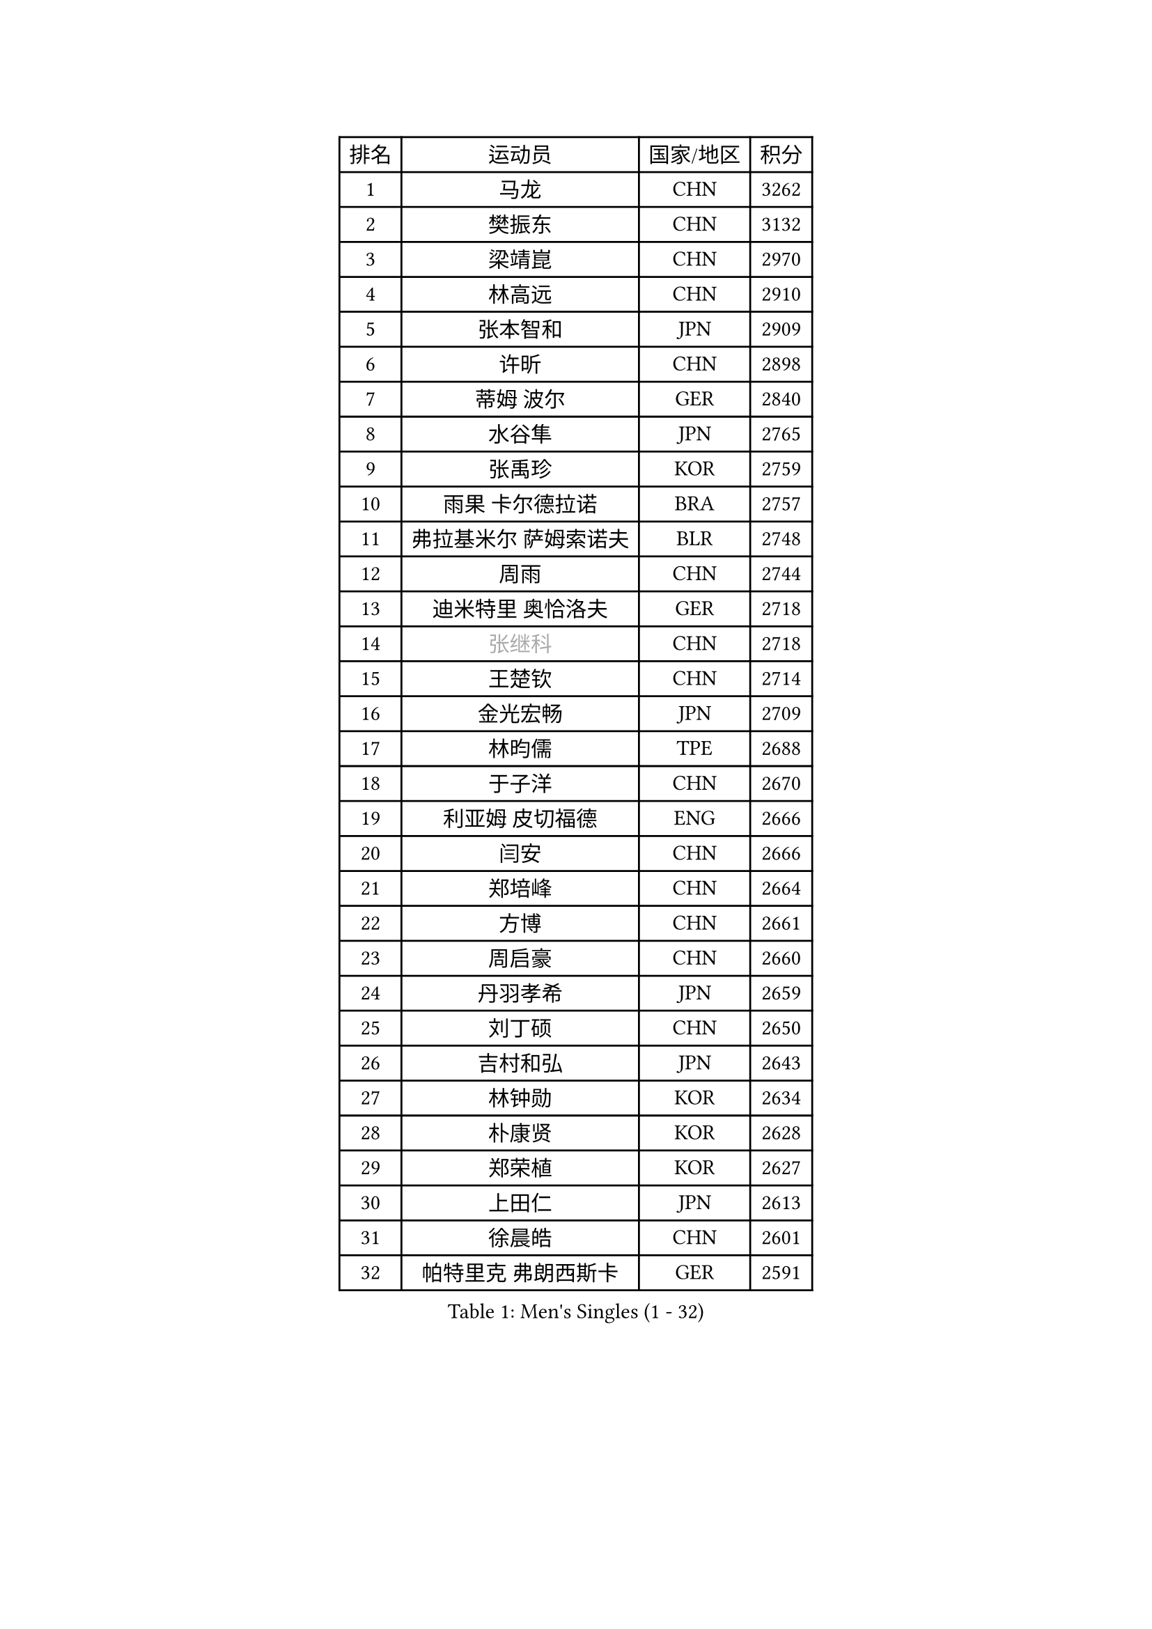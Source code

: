 
#set text(font: ("Courier New", "NSimSun"))
#figure(
  caption: "Men's Singles (1 - 32)",
    table(
      columns: 4,
      [排名], [运动员], [国家/地区], [积分],
      [1], [马龙], [CHN], [3262],
      [2], [樊振东], [CHN], [3132],
      [3], [梁靖崑], [CHN], [2970],
      [4], [林高远], [CHN], [2910],
      [5], [张本智和], [JPN], [2909],
      [6], [许昕], [CHN], [2898],
      [7], [蒂姆 波尔], [GER], [2840],
      [8], [水谷隼], [JPN], [2765],
      [9], [张禹珍], [KOR], [2759],
      [10], [雨果 卡尔德拉诺], [BRA], [2757],
      [11], [弗拉基米尔 萨姆索诺夫], [BLR], [2748],
      [12], [周雨], [CHN], [2744],
      [13], [迪米特里 奥恰洛夫], [GER], [2718],
      [14], [#text(gray, "张继科")], [CHN], [2718],
      [15], [王楚钦], [CHN], [2714],
      [16], [金光宏畅], [JPN], [2709],
      [17], [林昀儒], [TPE], [2688],
      [18], [于子洋], [CHN], [2670],
      [19], [利亚姆 皮切福德], [ENG], [2666],
      [20], [闫安], [CHN], [2666],
      [21], [郑培峰], [CHN], [2664],
      [22], [方博], [CHN], [2661],
      [23], [周启豪], [CHN], [2660],
      [24], [丹羽孝希], [JPN], [2659],
      [25], [刘丁硕], [CHN], [2650],
      [26], [吉村和弘], [JPN], [2643],
      [27], [林钟勋], [KOR], [2634],
      [28], [朴康贤], [KOR], [2628],
      [29], [郑荣植], [KOR], [2627],
      [30], [上田仁], [JPN], [2613],
      [31], [徐晨皓], [CHN], [2601],
      [32], [帕特里克 弗朗西斯卡], [GER], [2591],
    )
  )#pagebreak()

#set text(font: ("Courier New", "NSimSun"))
#figure(
  caption: "Men's Singles (33 - 64)",
    table(
      columns: 4,
      [排名], [运动员], [国家/地区], [积分],
      [33], [WALTHER Ricardo], [GER], [2590],
      [34], [贝内迪克特 杜达], [GER], [2578],
      [35], [#text(gray, "丁祥恩")], [KOR], [2575],
      [36], [马蒂亚斯 法尔克], [SWE], [2573],
      [37], [#text(gray, "李平")], [QAT], [2572],
      [38], [李尚洙], [KOR], [2569],
      [39], [马克斯 弗雷塔斯], [POR], [2567],
      [40], [森园政崇], [JPN], [2565],
      [41], [达科 约奇克], [SLO], [2562],
      [42], [克里斯坦 卡尔松], [SWE], [2561],
      [43], [朱霖峰], [CHN], [2553],
      [44], [大岛祐哉], [JPN], [2550],
      [45], [赵子豪], [CHN], [2542],
      [46], [特鲁斯 莫雷加德], [SWE], [2541],
      [47], [及川瑞基], [JPN], [2539],
      [48], [松平健太], [JPN], [2529],
      [49], [薛飞], [CHN], [2528],
      [50], [宇田幸矢], [JPN], [2523],
      [51], [HABESOHN Daniel], [AUT], [2522],
      [52], [庄智渊], [TPE], [2520],
      [53], [吉村真晴], [JPN], [2519],
      [54], [赵胜敏], [KOR], [2513],
      [55], [马特], [CHN], [2508],
      [56], [PERSSON Jon], [SWE], [2508],
      [57], [TAKAKIWA Taku], [JPN], [2505],
      [58], [徐瑛彬], [CHN], [2501],
      [59], [周恺], [CHN], [2494],
      [60], [亚历山大 希巴耶夫], [RUS], [2493],
      [61], [王臻], [CAN], [2487],
      [62], [徐海东], [CHN], [2486],
      [63], [汪洋], [SVK], [2481],
      [64], [邱党], [GER], [2480],
    )
  )#pagebreak()

#set text(font: ("Courier New", "NSimSun"))
#figure(
  caption: "Men's Singles (65 - 96)",
    table(
      columns: 4,
      [排名], [运动员], [国家/地区], [积分],
      [65], [奥维迪乌 伊奥内斯库], [ROU], [2480],
      [66], [帕纳吉奥迪斯 吉奥尼斯], [GRE], [2479],
      [67], [沙拉特 卡马尔 阿昌塔], [IND], [2477],
      [68], [陈建安], [TPE], [2476],
      [69], [安德烈 加奇尼], [CRO], [2474],
      [70], [特里斯坦 弗洛雷], [FRA], [2473],
      [71], [GERELL Par], [SWE], [2468],
      [72], [艾曼纽 莱贝松], [FRA], [2466],
      [73], [西蒙 高兹], [FRA], [2465],
      [74], [巴斯蒂安 斯蒂格], [GER], [2465],
      [75], [卢文 菲鲁斯], [GER], [2465],
      [76], [AKKUZU Can], [FRA], [2463],
      [77], [GNANASEKARAN Sathiyan], [IND], [2462],
      [78], [诺沙迪 阿拉米扬], [IRI], [2459],
      [79], [基里尔 格拉西缅科], [KAZ], [2459],
      [80], [黄镇廷], [HKG], [2459],
      [81], [HIRANO Yuki], [JPN], [2459],
      [82], [PISTEJ Lubomir], [SVK], [2457],
      [83], [牛冠凯], [CHN], [2457],
      [84], [吉田雅己], [JPN], [2457],
      [85], [向鹏], [CHN], [2454],
      [86], [WANG Zengyi], [POL], [2452],
      [87], [卡纳克 贾哈], [USA], [2451],
      [88], [#text(gray, "KORIYAMA Hokuto")], [JPN], [2450],
      [89], [博扬 托基奇], [SLO], [2447],
      [90], [夸德里 阿鲁纳], [NGR], [2446],
      [91], [安宰贤], [KOR], [2444],
      [92], [SIRUCEK Pavel], [CZE], [2444],
      [93], [TSUBOI Gustavo], [BRA], [2441],
      [94], [詹斯 伦德奎斯特], [SWE], [2440],
      [95], [安东 卡尔伯格], [SWE], [2438],
      [96], [LIU Yebo], [CHN], [2438],
    )
  )#pagebreak()

#set text(font: ("Courier New", "NSimSun"))
#figure(
  caption: "Men's Singles (97 - 128)",
    table(
      columns: 4,
      [排名], [运动员], [国家/地区], [积分],
      [97], [神巧也], [JPN], [2437],
      [98], [OLAH Benedek], [FIN], [2435],
      [99], [奥马尔 阿萨尔], [EGY], [2422],
      [100], [STOYANOV Niagol], [ITA], [2421],
      [101], [ZHAI Yujia], [DEN], [2416],
      [102], [#text(gray, "侯英超")], [CHN], [2415],
      [103], [WEI Shihao], [CHN], [2415],
      [104], [MACHI Asuka], [JPN], [2414],
      [105], [户上隼辅], [JPN], [2413],
      [106], [雅克布 迪亚斯], [POL], [2410],
      [107], [NORDBERG Hampus], [SWE], [2408],
      [108], [寇磊], [UKR], [2408],
      [109], [MATSUDAIRA Kenji], [JPN], [2403],
      [110], [木造勇人], [JPN], [2402],
      [111], [HWANG Minha], [KOR], [2401],
      [112], [KIM Donghyun], [KOR], [2401],
      [113], [蒂亚戈 阿波罗尼亚], [POR], [2400],
      [114], [村松雄斗], [JPN], [2400],
      [115], [#text(gray, "XU Ruifeng")], [DEN], [2399],
      [116], [#text(gray, "朴申赫")], [PRK], [2398],
      [117], [BADOWSKI Marek], [POL], [2397],
      [118], [罗伯特 加尔多斯], [AUT], [2396],
      [119], [CHIANG Hung-Chieh], [TPE], [2396],
      [120], [斯特凡 菲格尔], [AUT], [2394],
      [121], [PARK Jeongwoo], [KOR], [2393],
      [122], [托米斯拉夫 普卡], [CRO], [2391],
      [123], [哈米特 德赛], [IND], [2390],
      [124], [乔纳森 格罗斯], [DEN], [2388],
      [125], [ROBLES Alvaro], [ESP], [2385],
      [126], [安德斯 林德], [DEN], [2385],
      [127], [ARINOBU Taimu], [JPN], [2385],
      [128], [LAM Siu Hang], [HKG], [2382],
    )
  )